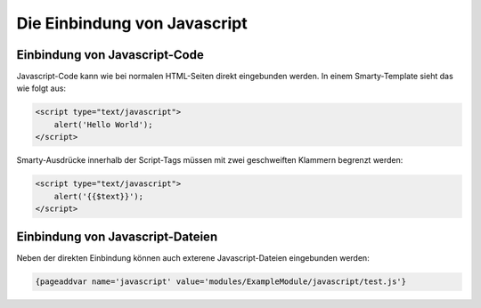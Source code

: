 Die Einbindung von Javascript
=============================

Einbindung von Javascript-Code
------------------------------

Javascript-Code kann wie bei normalen HTML-Seiten direkt eingebunden werden. In einem Smarty-Template sieht das wie folgt aus: 

.. code-block:: smarty
  
    <script type="text/javascript">
        alert('Hello World');
    </script>

Smarty-Ausdrücke innerhalb der Script-Tags müssen mit zwei geschweiften Klammern begrenzt werden:

.. code-block:: smarty
  
    <script type="text/javascript">
        alert('{{$text}}');
    </script>


Einbindung von Javascript-Dateien
---------------------------------

Neben der direkten Einbindung können auch exterene Javascript-Dateien eingebunden werden:

.. code-block:: smarty
  
    {pageaddvar name='javascript' value='modules/ExampleModule/javascript/test.js'}